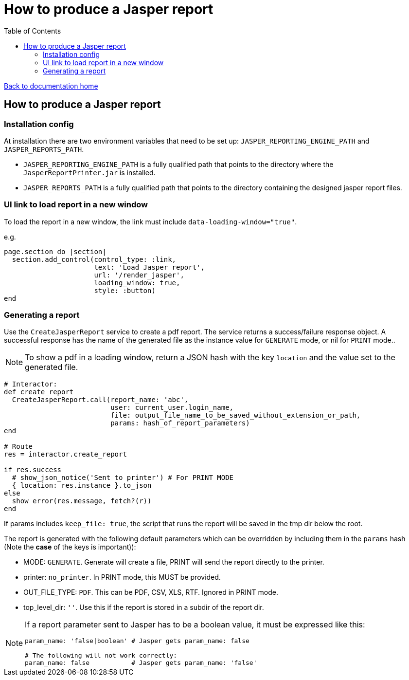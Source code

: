 = How to produce a Jasper report
:toc:

link:/developer_documentation/start.adoc[Back to documentation home]

== How to produce a Jasper report

=== Installation config

At installation there are two environment variables that need to be set up: `JASPER_REPORTING_ENGINE_PATH` and `JASPER_REPORTS_PATH`.

* `JASPER_REPORTING_ENGINE_PATH` is a fully qualified path that points to the directory where the `JasperReportPrinter.jar` is installed.
* `JASPER_REPORTS_PATH` is a fully qualified path that points to the directory containing the designed jasper report files.

=== UI link to load report in a new window

To load the report in a new window, the link must include `data-loading-window="true"`.

e.g.
[source, ruby]
----
page.section do |section|
  section.add_control(control_type: :link,
                      text: 'Load Jasper report',
                      url: '/render_jasper',
                      loading_window: true,
                      style: :button)
end
----

=== Generating a report

Use the `CreateJasperReport` service to create a pdf report.
The service returns a success/failure response object. A successful response has the name of the generated file as the instance value for `GENERATE` mode, or nil for `PRINT` mode..

NOTE: To show a pdf in a loading window, return a JSON hash with the key `location` and the value set to the generated file.
[source, ruby]
----
# Interactor:
def create_report
  CreateJasperReport.call(report_name: 'abc',
                          user: current_user.login_name,
                          file: output_file_name_to_be_saved_without_extension_or_path,
                          params: hash_of_report_parameters)
end

# Route
res = interactor.create_report

if res.success
  # show_json_notice('Sent to printer') # For PRINT MODE
  { location: res.instance }.to_json
else
  show_error(res.message, fetch?(r))
end
----

If params includes `keep_file: true`, the script that runs the report will be saved in the tmp dir below the root.

The report is generated with the following default parameters which can be overridden by including them in the `params` hash (Note the **case** of the keys is important)):

- MODE: `GENERATE`. Generate will create a file, PRINT will send the report directly to the printer.
- printer: `no_printer`. In PRINT mode, this MUST be provided.
- OUT_FILE_TYPE: `PDF`. This can be PDF, CSV, XLS, RTF. Ignored in PRINT mode.
- top_level_dir: `''`. Use this if the report is stored in a subdir of the report dir.

[NOTE]
====
If a report parameter sent to Jasper has to be a boolean value, it must be expressed like this:
[source, ruby]
----
param_name: 'false|boolean' # Jasper gets param_name: false

# The following will not work correctly:
param_name: false           # Jasper gets param_name: 'false'
----
====
